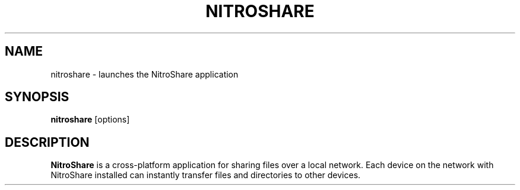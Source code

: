.TH NITROSHARE 1
.SH NAME
nitroshare \- launches the NitroShare application
.SH SYNOPSIS
.B nitroshare
[options]
.SH DESCRIPTION
.B NitroShare
is a cross-platform application for sharing files over a local network. Each
device on the network with NitroShare installed can instantly transfer files
and directories to other devices.
